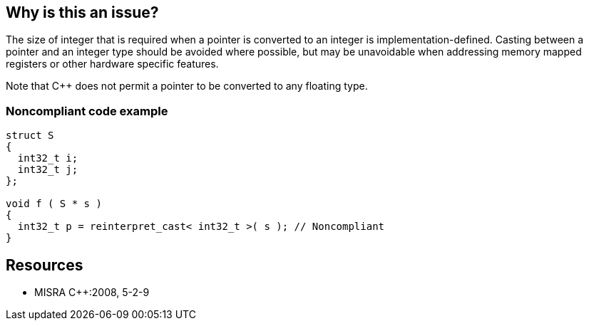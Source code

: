 == Why is this an issue?

The size of integer that is required when a pointer is converted to an integer is implementation-defined. Casting between a pointer and an integer type should be avoided where possible, but may be unavoidable when addressing memory mapped registers or other hardware specific features.


Note that {cpp} does not permit a pointer to be converted to any floating type.


=== Noncompliant code example

[source,text]
----
struct S
{
  int32_t i;
  int32_t j;
};

void f ( S * s )
{
  int32_t p = reinterpret_cast< int32_t >( s ); // Noncompliant
}
----


== Resources

* MISRA {cpp}:2008, 5-2-9


ifdef::env-github,rspecator-view[]

'''
== Comments And Links
(visible only on this page)

=== duplicates: S1767

=== is related to: S1767

=== relates to: S1944

=== on 23 Oct 2014, 15:10:28 Ann Campbell wrote:
\[~samuel.mercier] I'm thinking this is either a "bug" or a "pitfall"...


endif::env-github,rspecator-view[]
